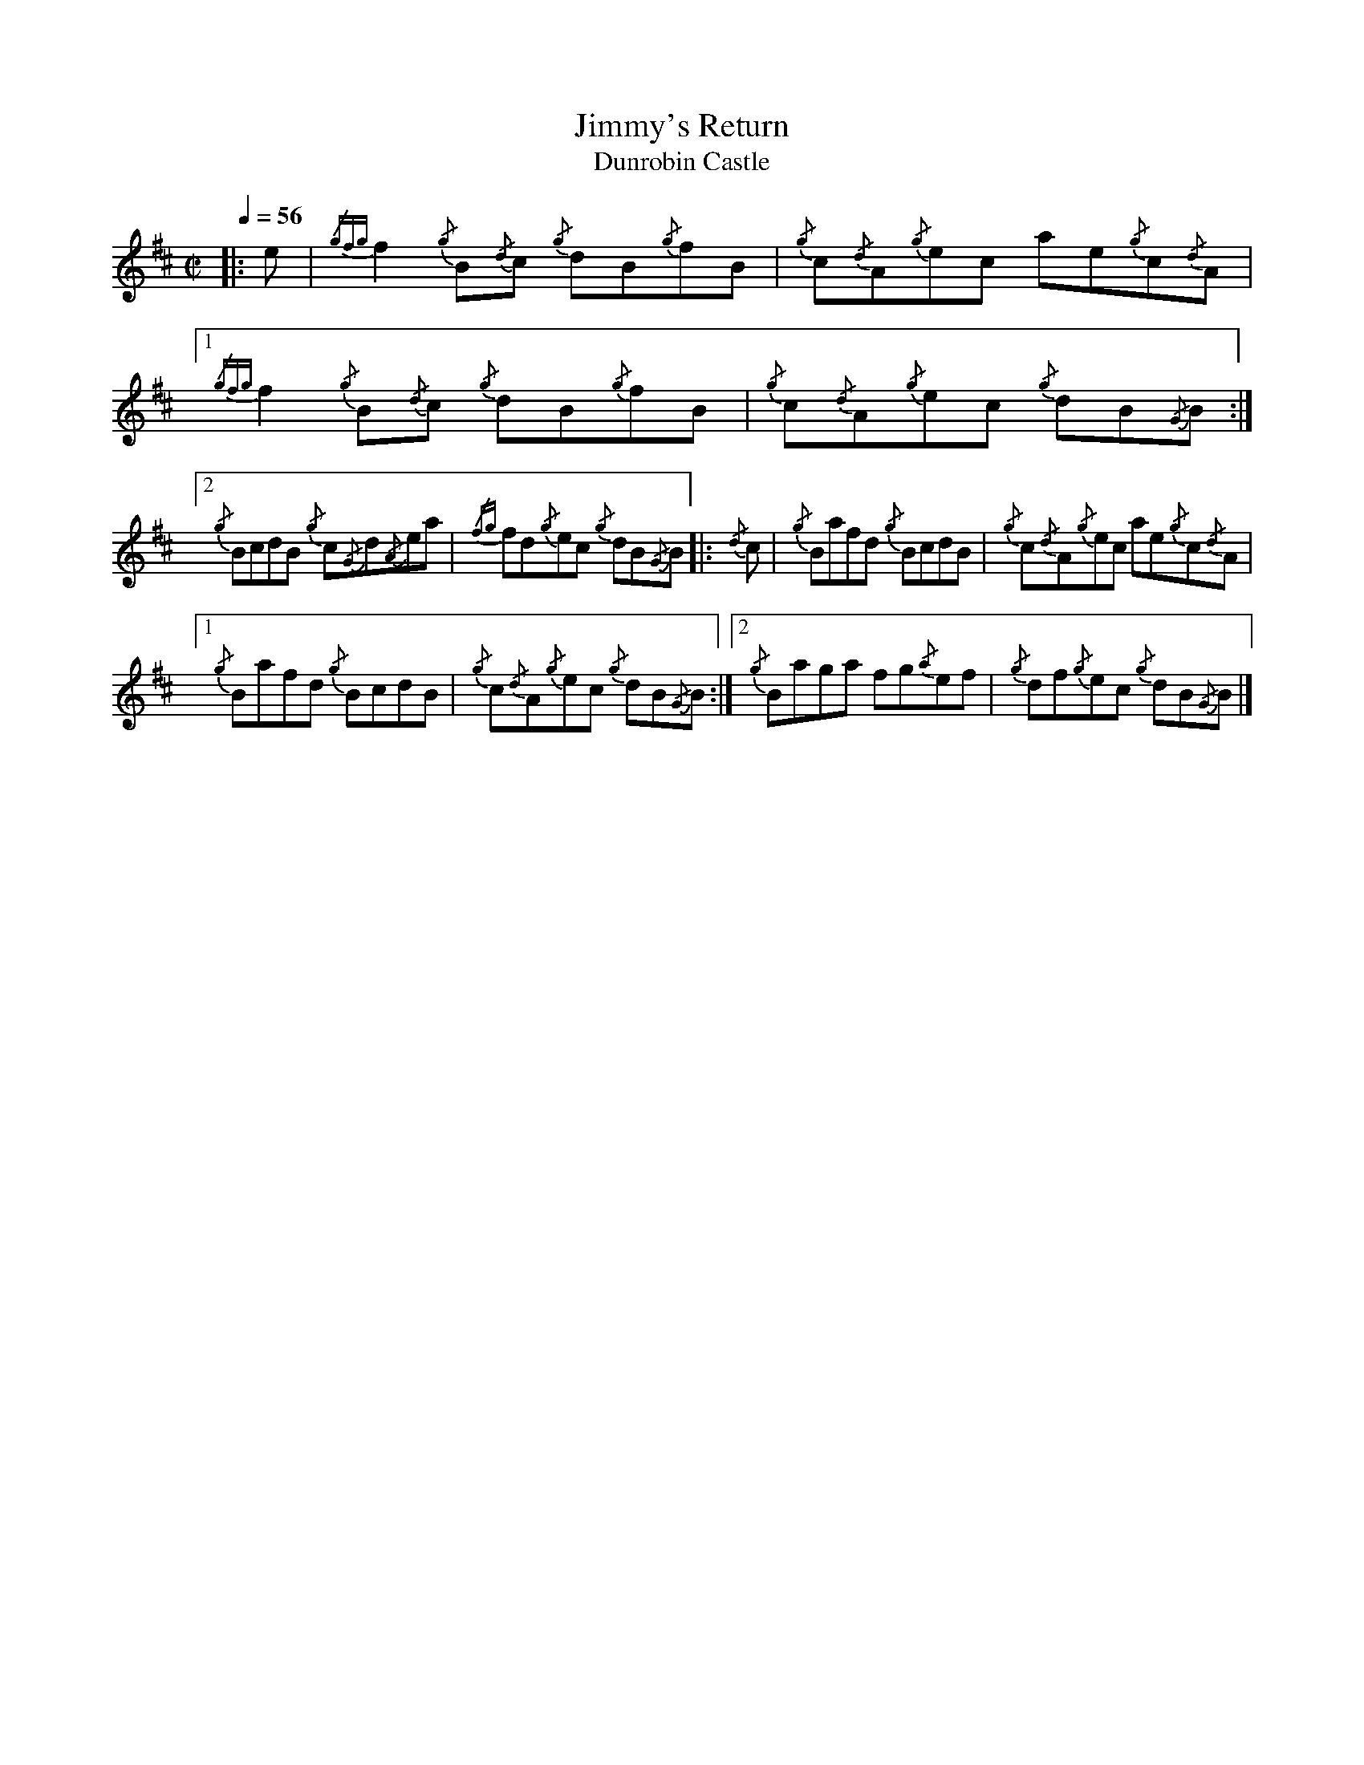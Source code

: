 
X:1
T:Jimmy's Return
T:Dunrobin Castle
I:linebreak $
L:1/8
Q:1/4=56
M:C|
K:D
R:reel
|: e |{/gfg} f2{/g} B{/d}c{/g} dB{/g}fB |{/g} c{/d}A{/g}ec ae{/g}c{/d}A |1 
{/gfg} f2{/g} B{/d}c{/g} dB{/g}fB |{/g} c{/d}A{/g}ec{/g} dB{/G}B :|2${/g} BcdB{/g} c{/G}d{/A}ea | 
{/fg} fd{/g}ec{/g} dB{/G}B |:{/d} c |{/g} Bafd{/g} BcdB |{/g} c{/d}A{/g}ec ae{/g}c{/d}A |1$ 
{/g} Bafd{/g} BcdB |{/g} c{/d}A{/g}ec{/g} dB{/G}B :|2{/g} Baga fg{/a}ef | 
{/g} df{/g}ec{/g} dB{/G}B |] 


